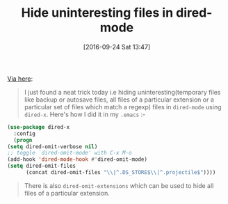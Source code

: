 #+BLOG: wisdomandwonder
#+POSTID: 10395
#+DATE: [2016-09-24 Sat 13:47]
#+CATEGORY: Article
#+TAGS: Babel, Emacs, Ide, Lisp, Literate Programming, Programming Language, Reproducible research, elisp, org-mode
#+TITLE: Hide uninteresting files in dired-mode

[[https://www.reddit.com/r/emacs/comments/54bd0s/hide_uninteresting_files_in_diredmode/][Via here]]:

#+BEGIN_QUOTE
I just found a neat trick today i.e hiding uninteresting(temporary files like
backup or autosave files, all files of a particular extension or a particular
set of files which match a regexp) files in =dired-mode= using =dired-x=. Here's
how I did it in my =.emacs= :-
#+END_QUOTE

#+HTML: <!--more-->

#+NAME: orgmode:gcr:vela:D0BE70F4-C842-4E8D-BFB4-7BE506670A1B
#+BEGIN_SRC emacs-lisp
(use-package dired-x
  :config
  (progn
(setq dired-omit-verbose nil)
;; toggle `dired-omit-mode' with C-x M-o
(add-hook 'dired-mode-hook #'dired-omit-mode)
(setq dired-omit-files
      (concat dired-omit-files "\\|^.DS_STORE$\\|^.projectile$"))))
#+END_SRC

#+BEGIN_QUOTE
There is also =dired-omit-extensions= which can be used to hide all files of a
particular extension.
#+END_QUOTE
